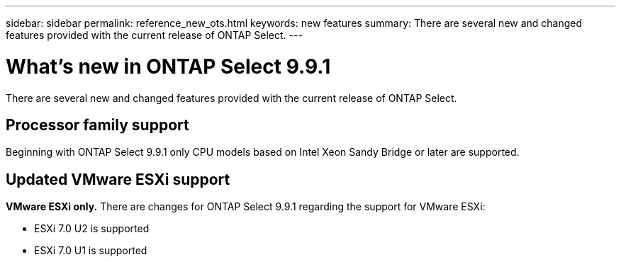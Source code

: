 ---
sidebar: sidebar
permalink: reference_new_ots.html
keywords: new features
summary: There are several new and changed features provided with the current release of ONTAP Select.
---

= What's new in ONTAP Select 9.9.1
:hardbreaks:
:nofooter:
:icons: font
:linkattrs:
:imagesdir: ./media/

[.lead]
There are several new and changed features provided with the current release of ONTAP Select.

== Processor family support

Beginning with ONTAP Select 9.9.1 only CPU models based on Intel Xeon Sandy Bridge or later are supported.

== Updated VMware ESXi support

*VMware ESXi only.* There are changes for ONTAP Select 9.9.1 regarding the support for VMware ESXi:

* ESXi 7.0 U2 is supported
* ESXi 7.0 U1 is supported
